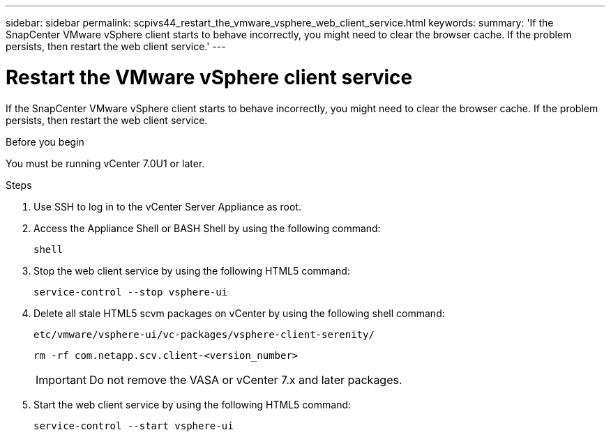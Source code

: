 ---
sidebar: sidebar
permalink: scpivs44_restart_the_vmware_vsphere_web_client_service.html
keywords:
summary: 'If the SnapCenter VMware vSphere client starts to behave incorrectly, you might need to clear the browser cache. If the problem persists, then restart the web client service.'
---

= Restart the VMware vSphere client service
:hardbreaks:
:nofooter:
:icons: font
:linkattrs:
:imagesdir: ./media/

//
// This file was created with NDAC Version 2.0 (August 17, 2020)
//
// 2020-09-09 12:24:26.329038
//

[.lead]
If the SnapCenter VMware vSphere client starts to behave incorrectly, you might need to clear the browser cache. If the problem persists, then restart the web client service.

.Before you begin

You must be running vCenter 7.0U1 or later.

.Steps

. Use SSH to log in to the vCenter Server Appliance as root.
. Access the Appliance Shell or BASH Shell by using the following command:
+
`shell`

. Stop the web client service by using the following HTML5 command:
+
`service-control --stop vsphere-ui`

. Delete all stale HTML5 scvm packages on vCenter by using the following shell command:
+
`etc/vmware/vsphere-ui/vc-packages/vsphere-client-serenity/`
+
`rm -rf com.netapp.scv.client-<version_number>`
+
[IMPORTANT]
Do not remove the VASA or vCenter 7.x and later packages.

. Start the web client service by using the following HTML5 command:
+
`service-control --start vsphere-ui`

